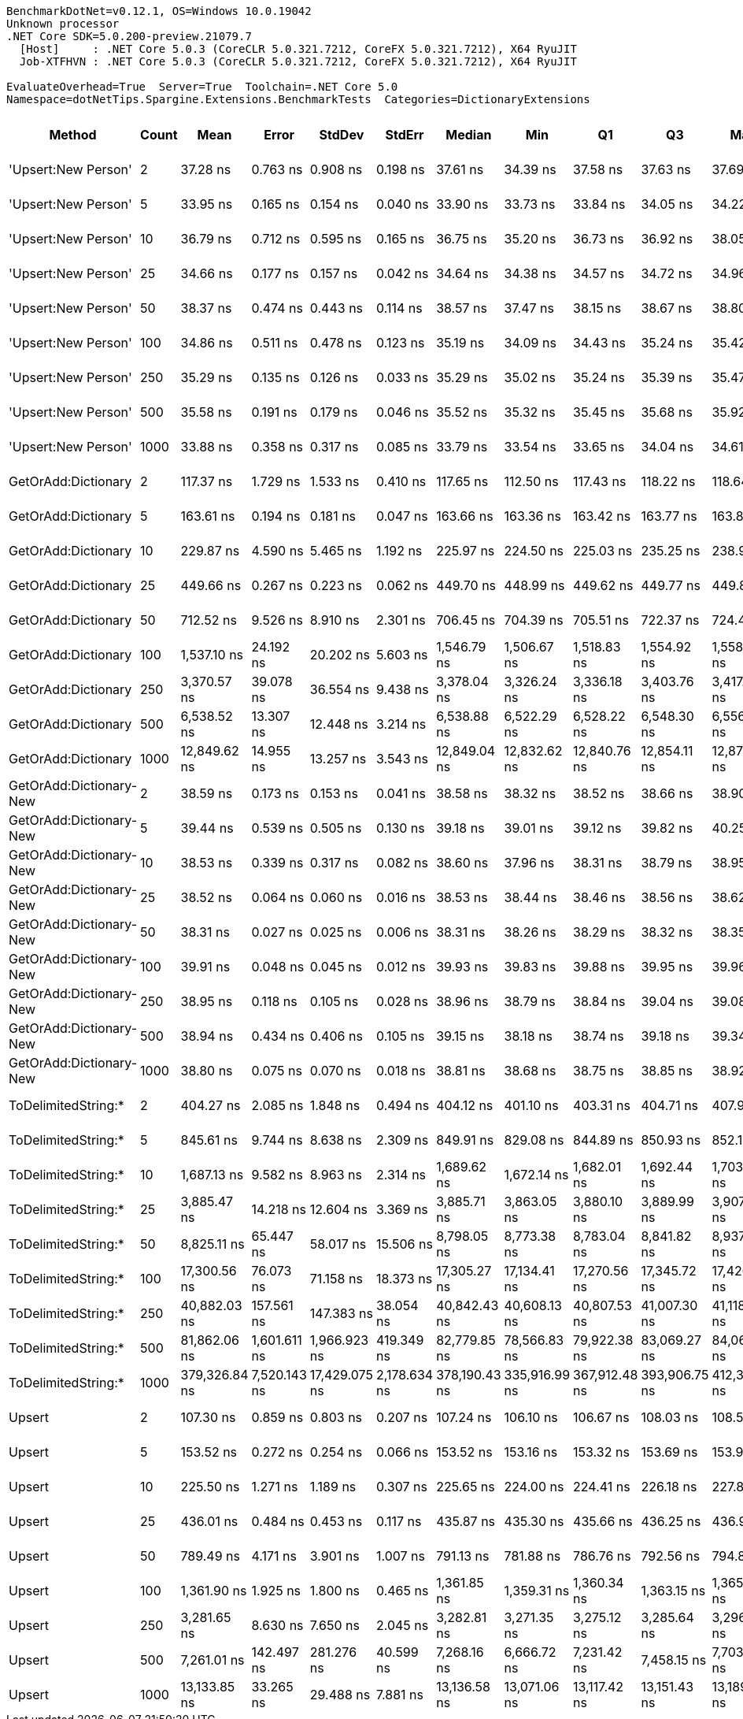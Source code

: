 ....
BenchmarkDotNet=v0.12.1, OS=Windows 10.0.19042
Unknown processor
.NET Core SDK=5.0.200-preview.21079.7
  [Host]     : .NET Core 5.0.3 (CoreCLR 5.0.321.7212, CoreFX 5.0.321.7212), X64 RyuJIT
  Job-XTFHVN : .NET Core 5.0.3 (CoreCLR 5.0.321.7212, CoreFX 5.0.321.7212), X64 RyuJIT

EvaluateOverhead=True  Server=True  Toolchain=.NET Core 5.0  
Namespace=dotNetTips.Spargine.Extensions.BenchmarkTests  Categories=DictionaryExtensions  
....
[options="header"]
|===
|                   Method|  Count|           Mean|         Error|         StdDev|        StdErr|         Median|            Min|             Q1|             Q3|            Max|          Op/s|  CI99.9% Margin|  Iterations|  Kurtosis|  MValue|  Skewness|  Rank|  LogicalGroup|  Baseline|    Gen 0|    Gen 1|    Gen 2|  Allocated|  Code Size
|      'Upsert:New Person'|      2|       37.28 ns|      0.763 ns|       0.908 ns|      0.198 ns|       37.61 ns|       34.39 ns|       37.58 ns|       37.63 ns|       37.69 ns|  26,820,445.8|       0.7627 ns|       21.00|     7.119|   2.000|   -2.3575|     4|             *|        No|        -|        -|        -|          -|      284 B
|      'Upsert:New Person'|      5|       33.95 ns|      0.165 ns|       0.154 ns|      0.040 ns|       33.90 ns|       33.73 ns|       33.84 ns|       34.05 ns|       34.22 ns|  29,455,211.8|       0.1646 ns|       15.00|     1.720|   2.000|    0.3824|     1|             *|        No|        -|        -|        -|          -|      284 B
|      'Upsert:New Person'|     10|       36.79 ns|      0.712 ns|       0.595 ns|      0.165 ns|       36.75 ns|       35.20 ns|       36.73 ns|       36.92 ns|       38.05 ns|  27,180,334.9|       0.7125 ns|       13.00|     5.444|   2.000|   -0.7313|     3|             *|        No|        -|        -|        -|          -|      284 B
|      'Upsert:New Person'|     25|       34.66 ns|      0.177 ns|       0.157 ns|      0.042 ns|       34.64 ns|       34.38 ns|       34.57 ns|       34.72 ns|       34.96 ns|  28,849,979.9|       0.1774 ns|       14.00|     2.728|   2.000|    0.5023|     2|             *|        No|        -|        -|        -|          -|      284 B
|      'Upsert:New Person'|     50|       38.37 ns|      0.474 ns|       0.443 ns|      0.114 ns|       38.57 ns|       37.47 ns|       38.15 ns|       38.67 ns|       38.80 ns|  26,062,961.2|       0.4739 ns|       15.00|     2.109|   2.000|   -0.9050|     5|             *|        No|        -|        -|        -|          -|      284 B
|      'Upsert:New Person'|    100|       34.86 ns|      0.511 ns|       0.478 ns|      0.123 ns|       35.19 ns|       34.09 ns|       34.43 ns|       35.24 ns|       35.42 ns|  28,688,516.2|       0.5107 ns|       15.00|     1.137|   2.000|   -0.1820|     2|             *|        No|        -|        -|        -|          -|      284 B
|      'Upsert:New Person'|    250|       35.29 ns|      0.135 ns|       0.126 ns|      0.033 ns|       35.29 ns|       35.02 ns|       35.24 ns|       35.39 ns|       35.47 ns|  28,336,218.2|       0.1350 ns|       15.00|     2.451|   2.000|   -0.5454|     2|             *|        No|        -|        -|        -|          -|      284 B
|      'Upsert:New Person'|    500|       35.58 ns|      0.191 ns|       0.179 ns|      0.046 ns|       35.52 ns|       35.32 ns|       35.45 ns|       35.68 ns|       35.92 ns|  28,109,140.5|       0.1914 ns|       15.00|     2.047|   2.000|    0.5442|     2|             *|        No|        -|        -|        -|          -|      284 B
|      'Upsert:New Person'|   1000|       33.88 ns|      0.358 ns|       0.317 ns|      0.085 ns|       33.79 ns|       33.54 ns|       33.65 ns|       34.04 ns|       34.61 ns|  29,513,556.4|       0.3576 ns|       14.00|     2.683|   2.000|    0.9554|     1|             *|        No|        -|        -|        -|          -|      284 B
|      GetOrAdd:Dictionary|      2|      117.37 ns|      1.729 ns|       1.533 ns|      0.410 ns|      117.65 ns|      112.50 ns|      117.43 ns|      118.22 ns|      118.64 ns|   8,519,923.5|       1.7293 ns|       14.00|     7.376|   2.000|   -2.1868|     8|             *|        No|   0.0061|        -|        -|       56 B|      592 B
|      GetOrAdd:Dictionary|      5|      163.61 ns|      0.194 ns|       0.181 ns|      0.047 ns|      163.66 ns|      163.36 ns|      163.42 ns|      163.77 ns|      163.85 ns|   6,112,001.3|       0.1935 ns|       15.00|     1.162|   2.000|   -0.1115|    10|             *|        No|   0.0060|        -|        -|       56 B|      592 B
|      GetOrAdd:Dictionary|     10|      229.87 ns|      4.590 ns|       5.465 ns|      1.192 ns|      225.97 ns|      224.50 ns|      225.03 ns|      235.25 ns|      238.93 ns|   4,350,313.9|       4.5904 ns|       21.00|     1.220|   3.167|    0.3437|    11|             *|        No|   0.0060|        -|        -|       56 B|      592 B
|      GetOrAdd:Dictionary|     25|      449.66 ns|      0.267 ns|       0.223 ns|      0.062 ns|      449.70 ns|      448.99 ns|      449.62 ns|      449.77 ns|      449.89 ns|   2,223,880.4|       0.2671 ns|       13.00|     6.655|   2.000|   -2.0103|    14|             *|        No|   0.0057|        -|        -|       56 B|      592 B
|      GetOrAdd:Dictionary|     50|      712.52 ns|      9.526 ns|       8.910 ns|      2.301 ns|      706.45 ns|      704.39 ns|      705.51 ns|      722.37 ns|      724.40 ns|   1,403,473.4|       9.5258 ns|       15.00|     1.054|   2.000|    0.3696|    15|             *|        No|   0.0057|        -|        -|       56 B|      592 B
|      GetOrAdd:Dictionary|    100|    1,537.10 ns|     24.192 ns|      20.202 ns|      5.603 ns|    1,546.79 ns|    1,506.67 ns|    1,518.83 ns|    1,554.92 ns|    1,558.18 ns|     650,576.1|      24.1922 ns|       13.00|     1.253|   2.000|   -0.3760|    19|             *|        No|   0.0057|        -|        -|       56 B|      592 B
|      GetOrAdd:Dictionary|    250|    3,370.57 ns|     39.078 ns|      36.554 ns|      9.438 ns|    3,378.04 ns|    3,326.24 ns|    3,336.18 ns|    3,403.76 ns|    3,417.86 ns|     296,686.1|      39.0783 ns|       15.00|     1.019|   2.000|   -0.0310|    22|             *|        No|   0.0038|        -|        -|       56 B|      592 B
|      GetOrAdd:Dictionary|    500|    6,538.52 ns|     13.307 ns|      12.448 ns|      3.214 ns|    6,538.88 ns|    6,522.29 ns|    6,528.22 ns|    6,548.30 ns|    6,556.88 ns|     152,939.7|      13.3074 ns|       15.00|     1.245|   2.000|    0.0743|    24|             *|        No|        -|        -|        -|       56 B|      592 B
|      GetOrAdd:Dictionary|   1000|   12,849.62 ns|     14.955 ns|      13.257 ns|      3.543 ns|   12,849.04 ns|   12,832.62 ns|   12,840.76 ns|   12,854.11 ns|   12,875.38 ns|      77,823.3|      14.9552 ns|       14.00|     2.337|   2.000|    0.6209|    27|             *|        No|        -|        -|        -|       56 B|      592 B
|  GetOrAdd:Dictionary-New|      2|       38.59 ns|      0.173 ns|       0.153 ns|      0.041 ns|       38.58 ns|       38.32 ns|       38.52 ns|       38.66 ns|       38.90 ns|  25,911,213.1|       0.1728 ns|       14.00|     2.567|   2.000|    0.3022|     5|             *|        No|        -|        -|        -|          -|      440 B
|  GetOrAdd:Dictionary-New|      5|       39.44 ns|      0.539 ns|       0.505 ns|      0.130 ns|       39.18 ns|       39.01 ns|       39.12 ns|       39.82 ns|       40.25 ns|  25,356,725.4|       0.5394 ns|       15.00|     1.768|   2.000|    0.8548|     5|             *|        No|        -|        -|        -|          -|      440 B
|  GetOrAdd:Dictionary-New|     10|       38.53 ns|      0.339 ns|       0.317 ns|      0.082 ns|       38.60 ns|       37.96 ns|       38.31 ns|       38.79 ns|       38.95 ns|  25,955,346.8|       0.3389 ns|       15.00|     1.641|   2.000|   -0.2893|     5|             *|        No|        -|        -|        -|          -|      440 B
|  GetOrAdd:Dictionary-New|     25|       38.52 ns|      0.064 ns|       0.060 ns|      0.016 ns|       38.53 ns|       38.44 ns|       38.46 ns|       38.56 ns|       38.62 ns|  25,963,397.0|       0.0645 ns|       15.00|     1.420|   2.000|    0.1503|     5|             *|        No|        -|        -|        -|          -|      440 B
|  GetOrAdd:Dictionary-New|     50|       38.31 ns|      0.027 ns|       0.025 ns|      0.006 ns|       38.31 ns|       38.26 ns|       38.29 ns|       38.32 ns|       38.35 ns|  26,104,087.8|       0.0267 ns|       15.00|     2.094|   2.000|   -0.0403|     5|             *|        No|        -|        -|        -|          -|      440 B
|  GetOrAdd:Dictionary-New|    100|       39.91 ns|      0.048 ns|       0.045 ns|      0.012 ns|       39.93 ns|       39.83 ns|       39.88 ns|       39.95 ns|       39.96 ns|  25,053,927.5|       0.0484 ns|       15.00|     1.766|   2.000|   -0.5252|     6|             *|        No|        -|        -|        -|          -|      440 B
|  GetOrAdd:Dictionary-New|    250|       38.95 ns|      0.118 ns|       0.105 ns|      0.028 ns|       38.96 ns|       38.79 ns|       38.84 ns|       39.04 ns|       39.08 ns|  25,676,271.2|       0.1185 ns|       14.00|     1.307|   2.000|   -0.2291|     5|             *|        No|        -|        -|        -|          -|      440 B
|  GetOrAdd:Dictionary-New|    500|       38.94 ns|      0.434 ns|       0.406 ns|      0.105 ns|       39.15 ns|       38.18 ns|       38.74 ns|       39.18 ns|       39.34 ns|  25,683,259.4|       0.4335 ns|       15.00|     1.977|   2.000|   -0.9236|     5|             *|        No|        -|        -|        -|          -|      440 B
|  GetOrAdd:Dictionary-New|   1000|       38.80 ns|      0.075 ns|       0.070 ns|      0.018 ns|       38.81 ns|       38.68 ns|       38.75 ns|       38.85 ns|       38.92 ns|  25,770,011.7|       0.0754 ns|       15.00|     1.974|   2.000|    0.0702|     5|             *|        No|        -|        -|        -|          -|      440 B
|      ToDelimitedString:*|      2|      404.27 ns|      2.085 ns|       1.848 ns|      0.494 ns|      404.12 ns|      401.10 ns|      403.31 ns|      404.71 ns|      407.91 ns|   2,473,624.3|       2.0852 ns|       14.00|     2.392|   2.000|    0.3505|    12|             *|        No|   0.0725|        -|        -|      656 B|      655 B
|      ToDelimitedString:*|      5|      845.61 ns|      9.744 ns|       8.638 ns|      2.309 ns|      849.91 ns|      829.08 ns|      844.89 ns|      850.93 ns|      852.10 ns|   1,182,575.8|       9.7439 ns|       14.00|     2.365|   2.000|   -1.1011|    17|             *|        No|   0.1764|        -|        -|     1600 B|      655 B
|      ToDelimitedString:*|     10|    1,687.13 ns|      9.582 ns|       8.963 ns|      2.314 ns|    1,689.62 ns|    1,672.14 ns|    1,682.01 ns|    1,692.44 ns|    1,703.05 ns|     592,721.9|       9.5816 ns|       15.00|     2.062|   2.000|   -0.2896|    20|             *|        No|   0.3510|        -|        -|     3184 B|      655 B
|      ToDelimitedString:*|     25|    3,885.47 ns|     14.218 ns|      12.604 ns|      3.369 ns|    3,885.71 ns|    3,863.05 ns|    3,880.10 ns|    3,889.99 ns|    3,907.60 ns|     257,368.8|      14.2180 ns|       14.00|     2.304|   2.000|   -0.1572|    23|             *|        No|   0.8698|        -|        -|     7920 B|      655 B
|      ToDelimitedString:*|     50|    8,825.11 ns|     65.447 ns|      58.017 ns|     15.506 ns|    8,798.05 ns|    8,773.38 ns|    8,783.04 ns|    8,841.82 ns|    8,937.58 ns|     113,313.0|      65.4468 ns|       14.00|     2.291|   2.000|    0.9474|    26|             *|        No|   3.2349|   0.0458|        -|    29128 B|      655 B
|      ToDelimitedString:*|    100|   17,300.56 ns|     76.073 ns|      71.158 ns|     18.373 ns|   17,305.27 ns|   17,134.41 ns|   17,270.56 ns|   17,345.72 ns|   17,426.59 ns|      57,801.6|      76.0726 ns|       15.00|     3.125|   2.000|   -0.6154|    29|             *|        No|   6.3477|   0.2747|        -|    57800 B|      655 B
|      ToDelimitedString:*|    250|   40,882.03 ns|    157.561 ns|     147.383 ns|     38.054 ns|   40,842.43 ns|   40,608.13 ns|   40,807.53 ns|   41,007.30 ns|   41,118.65 ns|      24,460.6|     157.5612 ns|       15.00|     1.883|   2.000|   -0.0528|    30|             *|        No|  13.2446|   1.2207|        -|   121272 B|      655 B
|      ToDelimitedString:*|    500|   81,862.06 ns|  1,601.611 ns|   1,966.923 ns|    419.349 ns|   82,779.85 ns|   78,566.83 ns|   79,922.38 ns|   83,069.27 ns|   84,060.85 ns|      12,215.7|   1,601.6115 ns|       22.00|     1.834|   2.667|   -0.8174|    31|             *|        No|  25.5127|        -|        -|   232416 B|      655 B
|      ToDelimitedString:*|   1000|  379,326.84 ns|  7,520.143 ns|  17,429.075 ns|  2,178.634 ns|  378,190.43 ns|  335,916.99 ns|  367,912.48 ns|  393,906.75 ns|  412,302.15 ns|       2,636.2|   7,520.1432 ns|       64.00|     2.586|   2.500|   -0.2913|    32|             *|        No|  48.8281|  24.4141|  13.6719|   454721 B|      655 B
|                   Upsert|      2|      107.30 ns|      0.859 ns|       0.803 ns|      0.207 ns|      107.24 ns|      106.10 ns|      106.67 ns|      108.03 ns|      108.52 ns|   9,319,616.3|       0.8589 ns|       15.00|     1.422|   2.000|    0.1246|     7|             *|        No|   0.0061|        -|        -|       56 B|      436 B
|                   Upsert|      5|      153.52 ns|      0.272 ns|       0.254 ns|      0.066 ns|      153.52 ns|      153.16 ns|      153.32 ns|      153.69 ns|      153.99 ns|   6,513,638.2|       0.2717 ns|       15.00|     1.769|   2.000|    0.1517|     9|             *|        No|   0.0060|        -|        -|       56 B|      436 B
|                   Upsert|     10|      225.50 ns|      1.271 ns|       1.189 ns|      0.307 ns|      225.65 ns|      224.00 ns|      224.41 ns|      226.18 ns|      227.84 ns|   4,434,640.2|       1.2708 ns|       15.00|     1.832|   2.000|    0.2940|    11|             *|        No|   0.0057|        -|        -|       56 B|      436 B
|                   Upsert|     25|      436.01 ns|      0.484 ns|       0.453 ns|      0.117 ns|      435.87 ns|      435.30 ns|      435.66 ns|      436.25 ns|      436.93 ns|   2,293,537.8|       0.4838 ns|       15.00|     2.156|   2.000|    0.3992|    13|             *|        No|   0.0057|        -|        -|       56 B|      436 B
|                   Upsert|     50|      789.49 ns|      4.171 ns|       3.901 ns|      1.007 ns|      791.13 ns|      781.88 ns|      786.76 ns|      792.56 ns|      794.89 ns|   1,266,644.3|       4.1706 ns|       15.00|     1.744|   2.000|   -0.3239|    16|             *|        No|   0.0057|        -|        -|       56 B|      436 B
|                   Upsert|    100|    1,361.90 ns|      1.925 ns|       1.800 ns|      0.465 ns|    1,361.85 ns|    1,359.31 ns|    1,360.34 ns|    1,363.15 ns|    1,365.13 ns|     734,267.8|       1.9245 ns|       15.00|     1.764|   2.000|    0.3260|    18|             *|        No|   0.0057|        -|        -|       56 B|      436 B
|                   Upsert|    250|    3,281.65 ns|      8.630 ns|       7.650 ns|      2.045 ns|    3,282.81 ns|    3,271.35 ns|    3,275.12 ns|    3,285.64 ns|    3,296.98 ns|     304,724.8|       8.6297 ns|       14.00|     1.988|   2.000|    0.2181|    21|             *|        No|   0.0038|        -|        -|       56 B|      436 B
|                   Upsert|    500|    7,261.01 ns|    142.497 ns|     281.276 ns|     40.599 ns|    7,268.16 ns|    6,666.72 ns|    7,231.42 ns|    7,458.15 ns|    7,703.16 ns|     137,721.9|     142.4974 ns|       48.00|     2.738|   2.000|   -0.8143|    25|             *|        No|        -|        -|        -|       56 B|      436 B
|                   Upsert|   1000|   13,133.85 ns|     33.265 ns|      29.488 ns|      7.881 ns|   13,136.58 ns|   13,071.06 ns|   13,117.42 ns|   13,151.43 ns|   13,189.77 ns|      76,139.1|      33.2649 ns|       14.00|     2.651|   2.000|   -0.2401|    28|             *|        No|        -|        -|        -|       56 B|      436 B
|===
